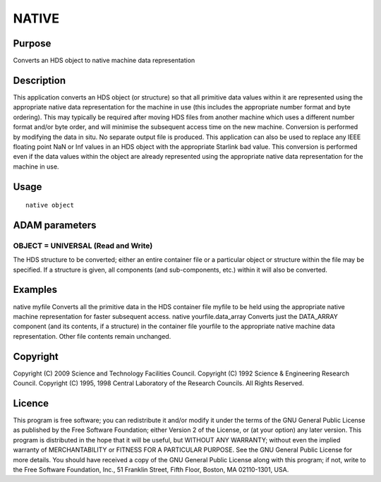 

NATIVE
======


Purpose
~~~~~~~
Converts an HDS object to native machine data representation


Description
~~~~~~~~~~~
This application converts an HDS object (or structure) so that all
primitive data values within it are represented using the appropriate
native data representation for the machine in use (this includes the
appropriate number format and byte ordering). This may typically be
required after moving HDS files from another machine which uses a
different number format and/or byte order, and will minimise the
subsequent access time on the new machine. Conversion is performed by
modifying the data in situ. No separate output file is produced.
This application can also be used to replace any IEEE floating point
NaN or Inf values in an HDS object with the appropriate Starlink bad
value. This conversion is performed even if the data values within the
object are already represented using the appropriate native data
representation for the machine in use.


Usage
~~~~~


::

    
       native object
       



ADAM parameters
~~~~~~~~~~~~~~~



OBJECT = UNIVERSAL (Read and Write)
```````````````````````````````````
The HDS structure to be converted; either an entire container file or
a particular object or structure within the file may be specified. If
a structure is given, all components (and sub-components, etc.) within
it will also be converted.



Examples
~~~~~~~~
native myfile
Converts all the primitive data in the HDS container file myfile to be
held using the appropriate native machine representation for faster
subsequent access.
native yourfile.data_array
Converts just the DATA_ARRAY component (and its contents, if a
structure) in the container file yourfile to the appropriate native
machine data representation. Other file contents remain unchanged.



Copyright
~~~~~~~~~
Copyright (C) 2009 Science and Technology Facilities Council.
Copyright (C) 1992 Science & Engineering Research Council. Copyright
(C) 1995, 1998 Central Laboratory of the Research Councils. All Rights
Reserved.


Licence
~~~~~~~
This program is free software; you can redistribute it and/or modify
it under the terms of the GNU General Public License as published by
the Free Software Foundation; either Version 2 of the License, or (at
your option) any later version.
This program is distributed in the hope that it will be useful, but
WITHOUT ANY WARRANTY; without even the implied warranty of
MERCHANTABILITY or FITNESS FOR A PARTICULAR PURPOSE. See the GNU
General Public License for more details.
You should have received a copy of the GNU General Public License
along with this program; if not, write to the Free Software
Foundation, Inc., 51 Franklin Street, Fifth Floor, Boston, MA
02110-1301, USA.



